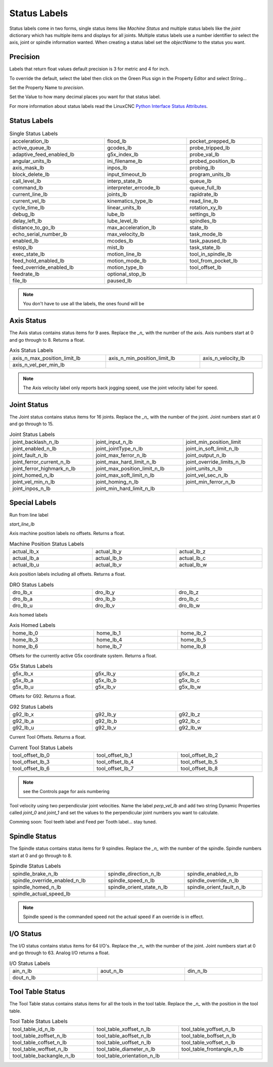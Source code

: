 Status Labels
=============

Status labels come in two forms, single status items like `Machine Status` and
multiple status labels like the `joint` dictionary which has multiple items and
displays for all joints. Multiple status labels use a number identifier to
select the axis, joint or spindle information wanted. When creating a status
label set the `objectName` to the status you want.


.. image:: /images/status-01.png
   :align: center

Precision
---------

Labels that return float values default precision is 3 for metric and 4 for
inch.

To override the default, select the label then click on the Green Plus sign in
the Property Editor and select String...

.. image:: /images/status-02.png
   :align: center

Set the Property Name to `precision`.

.. image:: /images/status-03.png
   :align: center

Set the Value to how many decimal places you want for that status label.

.. image:: /images/status-04.png
   :align: center


For more information about status labels read the LinuxCNC `Python Interface
Status Attributes <http://linuxcnc.org/docs/stable/html/config/python-interface.html#_linuxcnc_stat_attributes>`_.

Status Labels
-------------

.. csv-table:: Single Status Labels
   :width: 100%
   :align: left

	acceleration_lb, flood_lb, pocket_prepped_lb
	active_queue_lb, gcodes_lb, probe_tripped_lb
	adaptive_feed_enabled_lb, g5x_index_lb, probe_val_lb
	angular_units_lb, ini_filename_lb, probed_position_lb
	axis_mask_lb, inpos_lb, probing_lb
	block_delete_lb, input_timeout_lb, program_units_lb
	call_level_lb, interp_state_lb, queue_lb
	command_lb, interpreter_errcode_lb, queue_full_lb
	current_line_lb, joints_lb, rapidrate_lb
	current_vel_lb, kinematics_type_lb, read_line_lb
	cycle_time_lb, linear_units_lb, rotation_xy_lb
	debug_lb, lube_lb, settings_lb
	delay_left_lb, lube_level_lb, spindles_lb
	distance_to_go_lb, max_acceleration_lb, state_lb
	echo_serial_number_lb, max_velocity_lb, task_mode_lb
	enabled_lb, mcodes_lb, task_paused_lb
	estop_lb, mist_lb, task_state_lb
	exec_state_lb, motion_line_lb, tool_in_spindle_lb
	feed_hold_enabled_lb, motion_mode_lb, tool_from_pocket_lb
	feed_override_enabled_lb, motion_type_lb, tool_offset_lb
	feedrate_lb, optional_stop_lb
	file_lb, paused_lb, 


.. note:: You don't have to use all the labels, the ones found will be

Axis Status
-----------

The Axis status contains status items for 9 axes. Replace the `_n_` with the
number of the axis. Axis numbers start at 0 and go through to 8. Returns a float.

.. csv-table:: Axis Status Labels
   :width: 100%
   :align: left

	axis_n_max_position_limit_lb, axis_n_min_position_limit_lb, axis_n_velocity_lb
	axis_n_vel_per_min_lb

.. note:: The Axis velocity label only reports back jogging speed, use the
          joint velocity label for speed.

Joint Status
------------

The Joint status contains status items for 16 joints. Replace the `_n_` with the
number of the joint. Joint numbers start at 0 and go through to 15.

.. csv-table:: Joint Status Labels
   :width: 100%
   :align: left

	joint_backlash_n_lb, joint_input_n_lb, joint_min_position_limit
	joint_enabled_n_lb, joint_jointType_n_lb, joint_in_soft_limit_n_lb
	joint_fault_n_lb, joint_max_ferror_n_lb, joint_output_n_lb
	joint_ferror_current_n_lb, joint_max_hard_limit_n_lb, joint_override_limits_n_lb
	joint_ferror_highmark_n_lb, joint_max_position_limit_n_lb, joint_units_n_lb
	joint_homed_n_lb, joint_max_soft_limit_n_lb, joint_vel_sec_n_lb
	joint_vel_min_n_lb, joint_homing_n_lb, joint_min_ferror_n_lb
	joint_inpos_n_lb, joint_min_hard_limit_n_lb,

Special Labels
--------------

Run from line label

`start_line_lb`

Axis machine position labels no offsets. Returns a float.

.. csv-table:: Machine Position Status Labels
   :width: 100%
   :align: left

	actual_lb_x, actual_lb_y, actual_lb_z
	actual_lb_a, actual_lb_b, actual_lb_c
	actual_lb_u, actual_lb_v, actual_lb_w


Axis position labels including all offsets. Returns a float.

.. csv-table:: DRO Status Labels
   :width: 100%
   :align: left

	dro_lb_x, dro_lb_y, dro_lb_z
	dro_lb_a, dro_lb_b, dro_lb_c
	dro_lb_u, dro_lb_v, dro_lb_w

Axis homed labels

.. csv-table:: Axis Homed Labels
   :width: 100%
   :align: left

	home_lb_0, home_lb_1, home_lb_2
	home_lb_3, home_lb_4, home_lb_5
	home_lb_6, home_lb_7, home_lb_8


Offsets for the currently active G5x coordinate system. Returns a float.

.. csv-table:: G5x Status Labels
   :width: 100%
   :align: left

	g5x_lb_x, g5x_lb_y, g5x_lb_z
	g5x_lb_a, g5x_lb_b, g5x_lb_c
	g5x_lb_u, g5x_lb_v, g5x_lb_w

Offsets for G92.  Returns a float.

.. csv-table:: G92 Status Labels
   :width: 100%
   :align: left

	g92_lb_x, g92_lb_y, g92_lb_z
	g92_lb_a, g92_lb_b, g92_lb_c
	g92_lb_u, g92_lb_v, g92_lb_w

Current Tool Offsets. Returns a float.

.. csv-table:: Current Tool Status Labels
   :width: 100%
   :align: left

	tool_offset_lb_0, tool_offset_lb_1, tool_offset_lb_2
	tool_offset_lb_3, tool_offset_lb_4, tool_offset_lb_5
	tool_offset_lb_6, tool_offset_lb_7, tool_offset_lb_8

.. note:: see the Controls page for axis numbering

Tool velocity using two perpendicular joint velocities. Name the label
`perp_vel_lb` and add two string Dynamic Properties called `joint_0` and
`joint_1` and set the values to the perpendicular joint numbers you want to
calculate.

Comming soon:
Tool teeth label and Feed per Tooth label... stay tuned.

Spindle Status
--------------

The Spindle status contains status items for 9 spindles. Replace the `_n_` with the
number of the spindle. Spindle numbers start at 0 and go through to 8.

.. csv-table:: Spindle Status Labels
   :width: 100%
   :align: left

	spindle_brake_n_lb, spindle_direction_n_lb, spindle_enabled_n_lb
	spindle_override_enabled_n_lb, spindle_speed_n_lb, spindle_override_n_lb
	spindle_homed_n_lb, spindle_orient_state_n_lb, spindle_orient_fault_n_lb
	spindle_actual_speed_lb

.. note:: Spindle speed is the commanded speed not the actual speed if an
   override is in effect.

I/O Status
----------

The I/O status contains status items for 64 I/O's. Replace the `_n_` with the
number of the joint. Joint numbers start at 0 and go through to 63. Analog
I/O returns a float.

.. csv-table:: I/O Status Labels
   :width: 100%
   :align: left

	ain_n_lb, aout_n_lb, din_n_lb
	dout_n_lb

Tool Table Status
-----------------

The Tool Table status contains status items for all the tools in the tool table.
Replace the `_n_` with the position in the tool table.

.. csv-table:: Tool Table Status Labels
   :width: 100%
   :align: left

	tool_table_id_n_lb, tool_table_xoffset_n_lb, tool_table_yoffset_n_lb
	tool_table_zoffset_n_lb, tool_table_aoffset_n_lb, tool_table_boffset_n_lb
	tool_table_coffset_n_lb, tool_table_uoffset_n_lb, tool_table_voffset_n_lb
	tool_table_woffset_n_lb, tool_table_diameter_n_lb, tool_table_frontangle_n_lb
	tool_table_backangle_n_lb, tool_table_orientation_n_lb


